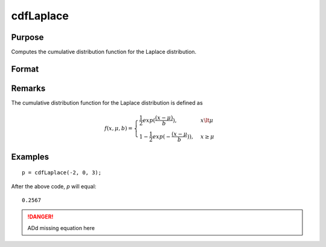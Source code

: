 
cdfLaplace
==============================================

Purpose
----------------
Computes the cumulative distribution function for the Laplace distribution.

Format
----------------
.. function:: cdfLaplace(x, a, b)

    :param x: 
    :type x: NxK matrix or Nx1 vector or scalar.

    :param a: Location parameter, ExE conformable with *x*.
    :type a: NxK matrix or Nx1 vector or scalar

    :param b: Scale parameter; ExE conformable with *x*. *b* must be greater than 0.
    :type b: NxK matrix or Nx1 vector or scalar

    :returns: y (*NxK matrix or Nx1 vector or scalar*)

Remarks
-------

The cumulative distribution function for the Laplace distribution is
defined as

.. math::

    f(x, \mu, b) = \begin{cases} \frac{1}{2} exp(\frac{(x-\mu)}{b}), & x \lt \mu\\
    1 - \frac{1}{2} exp(-\frac{(x - \mu}{b})), & x \ge \mu
    \end{cases}


Examples
---------

::

    p = cdfLaplace(-2, 0, 3);

After the above code, `p` will equal:

::

    0.2567

.. DANGER:: ADd missing equation here

.. seealso:: :func:`cdfLaplaceInv`

